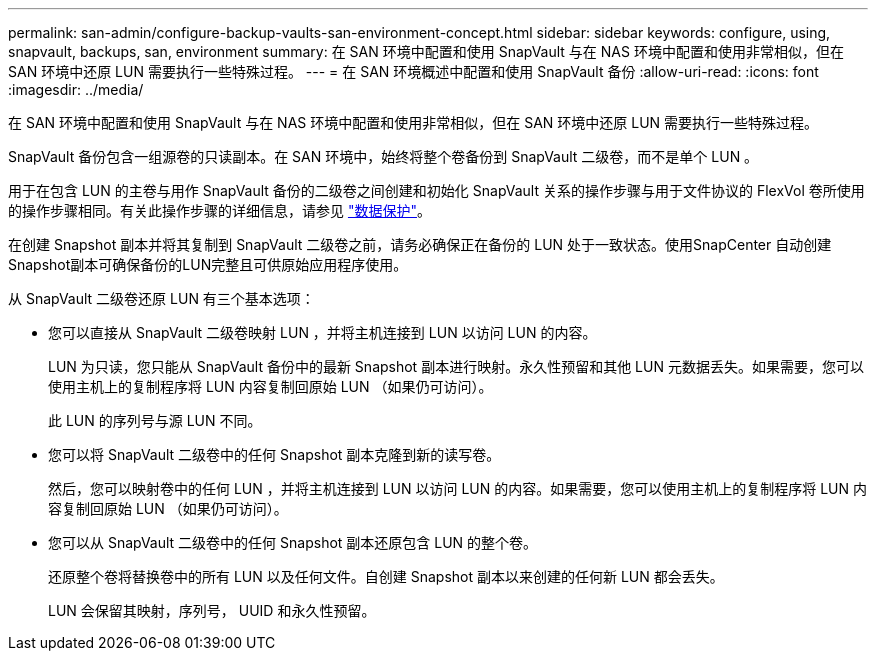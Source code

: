 ---
permalink: san-admin/configure-backup-vaults-san-environment-concept.html 
sidebar: sidebar 
keywords: configure, using, snapvault, backups, san, environment 
summary: 在 SAN 环境中配置和使用 SnapVault 与在 NAS 环境中配置和使用非常相似，但在 SAN 环境中还原 LUN 需要执行一些特殊过程。 
---
= 在 SAN 环境概述中配置和使用 SnapVault 备份
:allow-uri-read: 
:icons: font
:imagesdir: ../media/


[role="lead"]
在 SAN 环境中配置和使用 SnapVault 与在 NAS 环境中配置和使用非常相似，但在 SAN 环境中还原 LUN 需要执行一些特殊过程。

SnapVault 备份包含一组源卷的只读副本。在 SAN 环境中，始终将整个卷备份到 SnapVault 二级卷，而不是单个 LUN 。

用于在包含 LUN 的主卷与用作 SnapVault 备份的二级卷之间创建和初始化 SnapVault 关系的操作步骤与用于文件协议的 FlexVol 卷所使用的操作步骤相同。有关此操作步骤的详细信息，请参见 link:../data-protection/index.html["数据保护"]。

在创建 Snapshot 副本并将其复制到 SnapVault 二级卷之前，请务必确保正在备份的 LUN 处于一致状态。使用SnapCenter 自动创建Snapshot副本可确保备份的LUN完整且可供原始应用程序使用。

从 SnapVault 二级卷还原 LUN 有三个基本选项：

* 您可以直接从 SnapVault 二级卷映射 LUN ，并将主机连接到 LUN 以访问 LUN 的内容。
+
LUN 为只读，您只能从 SnapVault 备份中的最新 Snapshot 副本进行映射。永久性预留和其他 LUN 元数据丢失。如果需要，您可以使用主机上的复制程序将 LUN 内容复制回原始 LUN （如果仍可访问）。

+
此 LUN 的序列号与源 LUN 不同。

* 您可以将 SnapVault 二级卷中的任何 Snapshot 副本克隆到新的读写卷。
+
然后，您可以映射卷中的任何 LUN ，并将主机连接到 LUN 以访问 LUN 的内容。如果需要，您可以使用主机上的复制程序将 LUN 内容复制回原始 LUN （如果仍可访问）。

* 您可以从 SnapVault 二级卷中的任何 Snapshot 副本还原包含 LUN 的整个卷。
+
还原整个卷将替换卷中的所有 LUN 以及任何文件。自创建 Snapshot 副本以来创建的任何新 LUN 都会丢失。

+
LUN 会保留其映射，序列号， UUID 和永久性预留。



